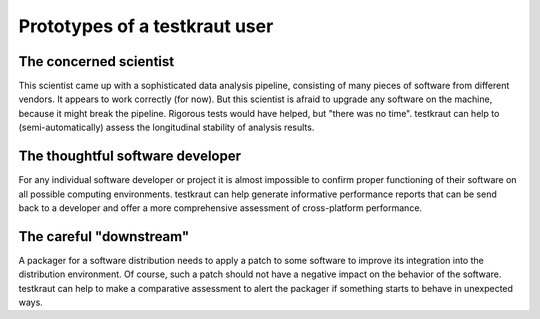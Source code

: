 .. -*- mode: rst; fill-column: 78; indent-tabs-mode: nil -*-
.. vi: set ft=rst sts=4 ts=4 sw=4 et tw=79:
  ### ### ### ### ### ### ### ### ### ### ### ### ### ### ### ### ### ### ###
  #
  #   See COPYING file distributed along with the testkraut package for the
  #   copyright and license terms.
  #
  ### ### ### ### ### ### ### ### ### ### ### ### ### ### ### ### ### ### ###

.. _chap_usecases:

******************************
Prototypes of a testkraut user
******************************

The concerned scientist
=======================

This scientist came up with a sophisticated data analysis pipeline, consisting
of many pieces of software from different vendors. It appears to work correctly
(for now). But this scientist is afraid to upgrade any software on the machine,
because it might break the pipeline. Rigorous tests would have helped, but
"there was no time". testkraut can help to (semi-automatically) assess the
longitudinal stability of analysis results.

The thoughtful software developer
=================================

For any individual software developer or project it is almost impossible to
confirm proper functioning of their software on all possible computing
environments. testkraut can help generate informative performance reports that
can be send back to a developer and offer a more comprehensive assessment
of cross-platform performance.

The careful "downstream"
========================

A packager for a software distribution needs to apply a patch to some software
to improve its integration into the distribution environment. Of course, such a
patch should not have a negative impact on the behavior of the software.
testkraut can help to make a comparative assessment to alert the packager if
something starts to behave in unexpected ways.
